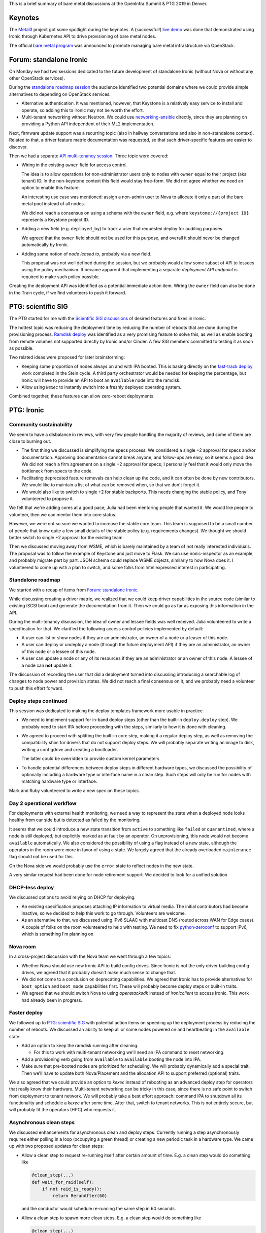 .. title: Ironic at OpenInfra Summit and PTG
.. slug: ironic-denver-2019
.. date: 2019-05-07 19:42:23 UTC+02:00
.. tags: openstack, software
.. category: 
.. link: 
.. description: 
.. type: text

This is a brief summary of bare metal discussions at the OpenInfra Summit & PTG
2019 in Denver.

.. TEASER_END: Read more

Keynotes
========

The `Metal3`_ project got some spotlight during the keynotes. A (successful!)
`live demo`_ was done that demonstrated using Ironic through Kubernetes API to
drive provisioning of bare metal nodes.

The official `bare metal program`_ was announced to promote managing bare metal
infrastructure via OpenStack.

Forum: standalone Ironic
========================

On Monday we had two sessions dedicated to the future development of standalone
Ironic (without Nova or without any other OpenStack services).

During the `standalone roadmap session`_ the audience identified two potential
domains where we could provide simple alternatives to depending on OpenStack
services:

* Alternative authentication. It was mentioned, however, that Keystone is a
  relatively easy service to install and operate, so adding this to Ironic
  may not be worth the effort.

* Multi-tenant networking without Neutron. We could use networking-ansible_
  directly, since they are planning on providing a Python API independent of
  their ML2 implementation.

Next, firmware update support was a recurring topic (also in hallway
conversations and also in non-standalone context). Related to that, a driver
feature matrix documentation was requested, so that such driver-specific
features are easier to discover.

Then we had a separate `API multi-tenancy session`_. Three topic were covered:

* Wiring in the existing ``owner`` field for access control.

  The idea is to allow operations for non-administrator users only to nodes
  with ``owner`` equal to their project (aka tenant) ID. In the non-keystone
  context this field would stay free-form. We did not agree whether we need an
  option to enable this feature.

  An interesting use case was mentioned: assign a non-admin user to Nova to
  allocate it only a part of the bare metal pool instead of all nodes.

  We did not reach a consensus on using a schema with the ``owner`` field,
  e.g. where ``keystone://{project ID}`` represents a Keystone project ID.

* Adding a new field (e.g. ``deployed_by``) to track a user that requested
  deploy for auditing purposes.

  We agreed that the ``owner`` field should not be used for this purpose, and
  overall it should never be changed automatically by Ironic.

* Adding some notion of *node leased to*, probably via a new field.

  This proposal was not well defined during the session, but we probably would
  allow some subset of API to lessees using the policy mechanism. It became
  apparent that implementing a separate *deployment API endpoint* is required
  to make such policy possible.

Creating the deployment API was identified as a potential immediate action
item. Wiring the ``owner`` field can also be done in the Train cycle, if we
find volunteers to push it forward.

PTG: scientific SIG
===================

The PTG started for me with the `Scientific SIG discussions`_ of desired
features and fixes in Ironic.

The hottest topic was reducing the deployment time by reducing the number of
reboots that are done during the provisioning process. `Ramdisk deploy`_
was identified as a very promising feature to solve this, as well as enable
booting from remote volumes not supported directly by Ironic and/or Cinder.
A few SIG members committed to testing it as soon as possible.

Two related ideas were proposed for later brainstorming:

* Keeping some proportion of nodes always on and with IPA booted. This is
  basing directly on the `fast-track deploy`_ work completed in the Stein
  cycle. A third party orchestrator would be needed for keeping the percentage,
  but Ironic will have to provide an API to boot an ``available`` node into the
  ramdisk.

* Allow using *kexec* to instantly switch into a freshly deployed operating
  system.

Combined together, these features can allow zero-reboot deployments.

PTG: Ironic
===========

Community sustainability
------------------------

We seem to have a disbalance in reviews, with very few people handling the
majority of reviews, and some of them are close to burning out.

* The first thing we discussed is simplifying the specs process. We considered a
  single +2 approval for specs and/or documentation. Approving documentation
  cannot break anyone, and follow-ups are easy, so it seems a good idea. We did
  not reach a firm agreement on a single +2 approval for specs; I personally
  feel that it would only move the bottleneck from specs to the code.

* Facilitating deprecated feature removals can help clean up the code, and it
  can often be done by new contributors. We would like to maintain a list of
  what can be removed when, so that we don't forget it.

* We would also like to switch to single +2 for stable backports. This needs
  changing the stable policy, and Tony volunteered to propose it.

We felt that we're adding cores at a good pace, Julia had been mentoring people
that wanted it. We would like people to volunteer, then we can mentor them into
core status.

However, we were not so sure we wanted to increase the stable core team. This
team is supposed to be a small number of people that know quite a few small
details of the stable policy (e.g. requirements changes). We thought we should
better switch to single +2 approval for the existing team.

Then we discussed moving away from WSME, which is barely maintained by a team
of not really interested individuals. The proposal was to follow the example of
Keystone and just move to Flask. We can use ironic-inspector as an example, and
probably migrate part by part. JSON schema could replace WSME objects,
similarly to how Nova does it. I volunteered to come up with a plan to switch,
and some folks from Intel expressed interest in participating.

Standalone roadmap
------------------

We started with a recap of items from `Forum: standalone Ironic`_.

While discussing creating a driver matrix, we realized that we could keep
driver capabilities in the source code (similar to existing iSCSI boot) and
generate the documentation from it. Then we could go as far as exposing this
information in the API.

During the multi-tenancy discussion, the idea of owner and lessee fields was
well received. Julia volunteered to write a specification for that. We
clarified the following access control policies implemented by default:

* A user can list or show nodes if they are an administrator, an owner of a
  node or a leaser of this node.
* A user can deploy or undeploy a node (through the future deployment API) if
  they are an administrator, an owner of this node or a lessee of this node.
* A user can update a node or any of its resources if they are an administrator
  or an owner of this node. A lessee of a node can **not** update it.

The discussion of recording the user that did a deployment turned into
discussing introducing a searchable log of changes to node power and provision
states. We did not reach a final consensus on it, and we probably need a
volunteer to push this effort forward.

Deploy steps continued
----------------------

This session was dedicated to making the deploy templates framework more usable
in practice.

* We need to implement support for in-band deploy steps (other than the
  built-in ``deploy.deploy`` step). We probably need to start IPA before
  proceeding with the steps, similarly to how it is done with cleaning.

* We agreed to proceed with splitting the built-in core step, making it a
  regular deploy step, as well as removing the compatibility shim for drivers
  that do not support deploy steps. We will probably separate writing an image
  to disk, writing a configdrive and creating a bootloader.

  The latter could be overridden to provide custom kernel parameters.

* To handle potential differences between deploy steps in different hardware
  types, we discussed the possibility of optionally including a hardware type
  or interface name in a clean step. Such steps will only be run for nodes with
  matching hardware type or interface.

Mark and Ruby volunteered to write a new spec on these topics.

Day 2 operational workflow
--------------------------

For deployments with external health monitoring, we need a way to represent
the state when a deployed node looks healthy from our side but is detected
as failed by the monitoring.

It seems that we could introduce a new state transition from ``active`` to
something like ``failed`` or ``quarantined``, where a node is still deployed,
but explicitly marked as at fault by an operator. On unprovisioning, this node
would not become ``available`` automatically. We also considered the
possibility of using a flag instead of a new state, although the operators in
the room were more in favor of using a state. We largely agreed that the
already overloaded ``maintenance`` flag should not be used for this.

On the Nova side we would probably use the ``error`` state to reflect nodes in
the new state.

A very similar request had been done for node retirement support. We decided to
look for a unified solution.

DHCP-less deploy
----------------

We discussed options to avoid relying on DHCP for deploying.

* An existing specification proposes attaching IP information to virtual media.
  The initial contributors had become inactive, so we decided to help this work
  to go through. Volunteers are welcome.

* As an alternative to that, we discussed using IPv6 SLAAC with multicast DNS
  (routed across WAN for Edge cases). A couple of folks on the room volunteered
  to help with testing. We need to fix python-zeroconf_ to support IPv6, which
  is something I'm planning on.

Nova room
---------

In a cross-project discussion with the Nova team we went through a few topics:

* Whether Nova should use new Ironic API to build config drives. Since Ironic
  is not the only driver building config drives, we agreed that it probably
  doesn't make much sense to change that.

* We did not come to a conclusion on deprecating capabilities. We agreed that
  Ironic has to provide alternatives for ``boot_option`` and ``boot_mode``
  capabilities first. These will probably become deploy steps or built-in
  traits.

* We agreed that we should switch Nova to using *openstacksdk* instead of
  *ironicclient* to access Ironic. This work had already been in progress.

Faster deploy
-------------

We followed up to `PTG: scientific SIG`_ with potential action items on
speeding up the deployment process by reducing the number of reboots. We
discussed an ability to keep all or some nodes powered on and heartbeating in
the ``available`` state:

* Add an option to keep the ramdisk running after cleaning.

  * For this to work with multi-tenant networking we'll need an IPA command to
    reset networking.

* Add a provisioning verb going from ``available`` to ``available`` booting the
  node into IPA.

* Make sure that pre-booted nodes are prioritized for scheduling. We will
  probably dynamically add a special trait. Then we'll have to update both
  Nova/Placement and the allocation API to support preferred (optional) traits.

We also agreed that we could provide an option to *kexec* instead of rebooting
as an advanced deploy step for operators that really know their hardware.
Multi-tenant networking can be tricky in this case, since there is no safe
point to switch from deployment to tenant network. We will probably take a best
effort approach: command IPA to shutdown all its functionality and schedule a
*kexec* after some time. After that, switch to tenant networks. This is not
entirely secure, but will probably fit the operators (HPC) who requests it.

Asynchronous clean steps
------------------------

We discussed enhancements for asynchronous clean and deploy steps. Currently
running a step asynchronously requires either polling in a loop (occupying
a green thread) or creating a new periodic task in a hardware type. We came up
with two proposed updates for clean steps:

* Allow a clean step to request re-running itself after certain amount of
  time. E.g. a clean step would do something like

  .. code-block:: python

    @clean_step(...)
    def wait_for_raid(self):
        if not raid_is_ready():
            return RerunAfter(60)

  and the conductor would schedule re-running the same step in 60 seconds.

* Allow a clean step to spawn more clean steps. E.g. a clean step would
  do something like

  .. code-block:: python

    @clean_step(...)
    def create_raid_configuration(self):
        start_create_raid()
        return RunNext([{'step': 'wait_for_raid'}])

  and the conductor would insert the provided step to ``node.clean_steps``
  after the current one and start running it.

  This would allow for several follow-up steps as well. A use case is a clean
  step for resetting iDRAC to a clean state that in turn consists of several
  other clean steps. The idea of sub-steps was deemed too complicated.

PTG: TripleO
============

We discussed our plans for removing Nova from the TripleO undercloud and
moving bare metal provisioning from under control of Heat. The plan from the
`nova-less-deploy specification`_, as well as the current state
of the implementation, were presented.

The current concerns are:

* upgrades from a Nova based deployment (probably just wipe the Nova
  database),
* losing user experience of ``nova list`` (largely compensated by
  ``metalsmith list``),
* tracking IP addresses for networks other than *ctlplane* (solved the same
  way as for deployed servers).

The next action item is to create a CI job based on the already merged code and
verify a few assumptions made above.

PTG: Ironic, Placement, Blazar
==============================

We reiterated over our plans to allow Ironic to optionally report nodes to
Placement. This will be turned off when Nova is present to avoid conflicts with
the Nova reporting. We will optionally use Placement as a backend for Ironic
allocation API (which is something that had been planned before).

Then we discussed potentially exposing detailed bare metal inventory to
Placement. To avoid partial allocations, Placement could introduce new API to
consume the whole resource provider. Ironic would use it when creating an
allocation. No specific commitments were made with regards to this idea.

Finally we came with the following workflow for bare metal reservations in
Blazar:

#. A user requests a bare metal reservation from Blazar.
#. Blazar fetches allocation candidates from Placement.
#. Blazar fetches a list of bare metal nodes from Ironic and filters out
   allocation candidates, whose resource provider UUID does not match one of
   the node UUIDs.
#. Blazar remembers the node UUID and returns the reservation UUID to the user.

When the reservation time comes:

#. Blazar creates an allocation in Ironic (not Placement) with the candidate
   node matching previously picked node and allocation UUID matching the
   reservation UUID.
#. When the enhancements in `Standalone roadmap`_ are implemented, Blazar will
   also set the node's lessee field to the user ID of the reservation, so that
   Ironic allows access to this node.
#. A user fetches an Ironic allocation corresponding to the Blazar reservation
   UUID and learns the node UUID from it.
#. A user proceeds with deploying the node.

Side and hallway discussions
============================

* We discussed having Heat resources for Ironic. We recommended the team to
  start with Allocation and Deployment resources (the latter being virtual
  until we implement the planned deployment API).

* We prototyped how Heat resources for Ironic could look, including Node, Port,
  Allocation and Deployment as a first step.

.. _Metal3: http://metal3.io
.. _live demo: https://www.openstack.org/videos/summits/denver-2019/openstack-ironic-and-bare-metal-infrastructure-all-abstractions-start-somewhere
.. _bare metal program: https://www.openstack.org/bare-metal/
.. _standalone roadmap session: https://etherpad.openstack.org/p/DEN-train-next-steps-for-standalone-ironic
.. _networking-ansible: https://opendev.org/x/networking-ansible
.. _API multi-tenancy session: https://etherpad.openstack.org/p/DEN-train-ironic-multi-tenancy
.. _Scientific SIG discussions: https://etherpad.openstack.org/p/scientific-sig-ptg-train
.. _Ramdisk deploy: https://docs.openstack.org/ironic/latest/admin/interfaces/deploy.html#ramdisk-deploy
.. _fast-track deploy: https://storyboard.openstack.org/#!/story/2004965
.. _python-zeroconf: https://github.com/jstasiak/python-zeroconf
.. _nova-less-deploy specification: http://specs.openstack.org/openstack/tripleo-specs/specs/stein/nova-less-deploy.html
